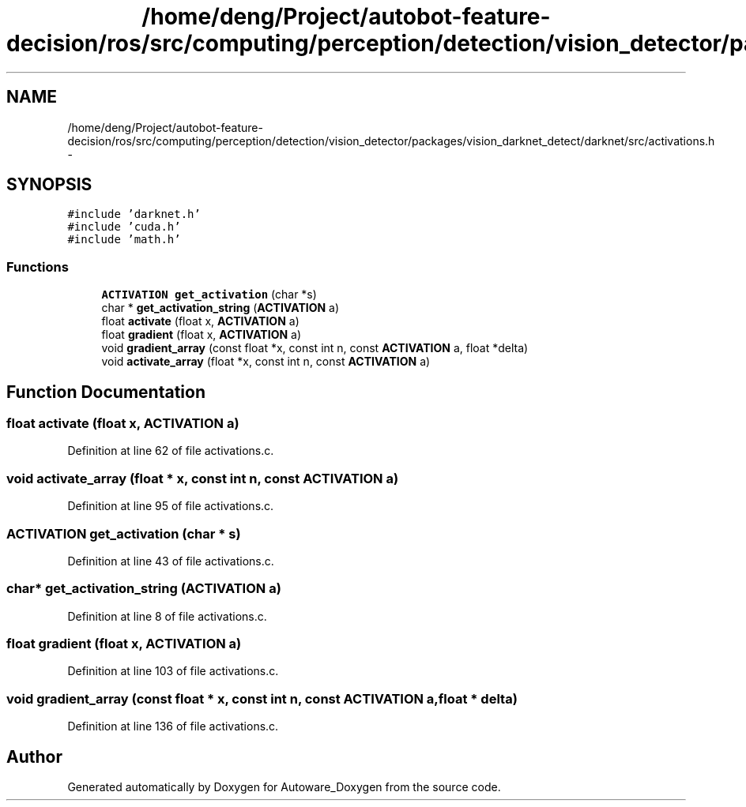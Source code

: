 .TH "/home/deng/Project/autobot-feature-decision/ros/src/computing/perception/detection/vision_detector/packages/vision_darknet_detect/darknet/src/activations.h" 3 "Fri May 22 2020" "Autoware_Doxygen" \" -*- nroff -*-
.ad l
.nh
.SH NAME
/home/deng/Project/autobot-feature-decision/ros/src/computing/perception/detection/vision_detector/packages/vision_darknet_detect/darknet/src/activations.h \- 
.SH SYNOPSIS
.br
.PP
\fC#include 'darknet\&.h'\fP
.br
\fC#include 'cuda\&.h'\fP
.br
\fC#include 'math\&.h'\fP
.br

.SS "Functions"

.in +1c
.ti -1c
.RI "\fBACTIVATION\fP \fBget_activation\fP (char *s)"
.br
.ti -1c
.RI "char * \fBget_activation_string\fP (\fBACTIVATION\fP a)"
.br
.ti -1c
.RI "float \fBactivate\fP (float x, \fBACTIVATION\fP a)"
.br
.ti -1c
.RI "float \fBgradient\fP (float x, \fBACTIVATION\fP a)"
.br
.ti -1c
.RI "void \fBgradient_array\fP (const float *x, const int n, const \fBACTIVATION\fP a, float *delta)"
.br
.ti -1c
.RI "void \fBactivate_array\fP (float *x, const int n, const \fBACTIVATION\fP a)"
.br
.in -1c
.SH "Function Documentation"
.PP 
.SS "float activate (float x, \fBACTIVATION\fP a)"

.PP
Definition at line 62 of file activations\&.c\&.
.SS "void activate_array (float * x, const int n, const \fBACTIVATION\fP a)"

.PP
Definition at line 95 of file activations\&.c\&.
.SS "\fBACTIVATION\fP get_activation (char * s)"

.PP
Definition at line 43 of file activations\&.c\&.
.SS "char* get_activation_string (\fBACTIVATION\fP a)"

.PP
Definition at line 8 of file activations\&.c\&.
.SS "float gradient (float x, \fBACTIVATION\fP a)"

.PP
Definition at line 103 of file activations\&.c\&.
.SS "void gradient_array (const float * x, const int n, const \fBACTIVATION\fP a, float * delta)"

.PP
Definition at line 136 of file activations\&.c\&.
.SH "Author"
.PP 
Generated automatically by Doxygen for Autoware_Doxygen from the source code\&.

